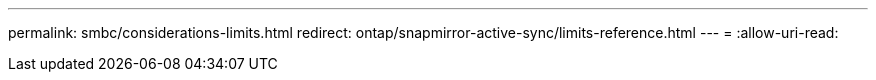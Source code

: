 ---
permalink: smbc/considerations-limits.html 
redirect: ontap/snapmirror-active-sync/limits-reference.html 
---
= 
:allow-uri-read: 


